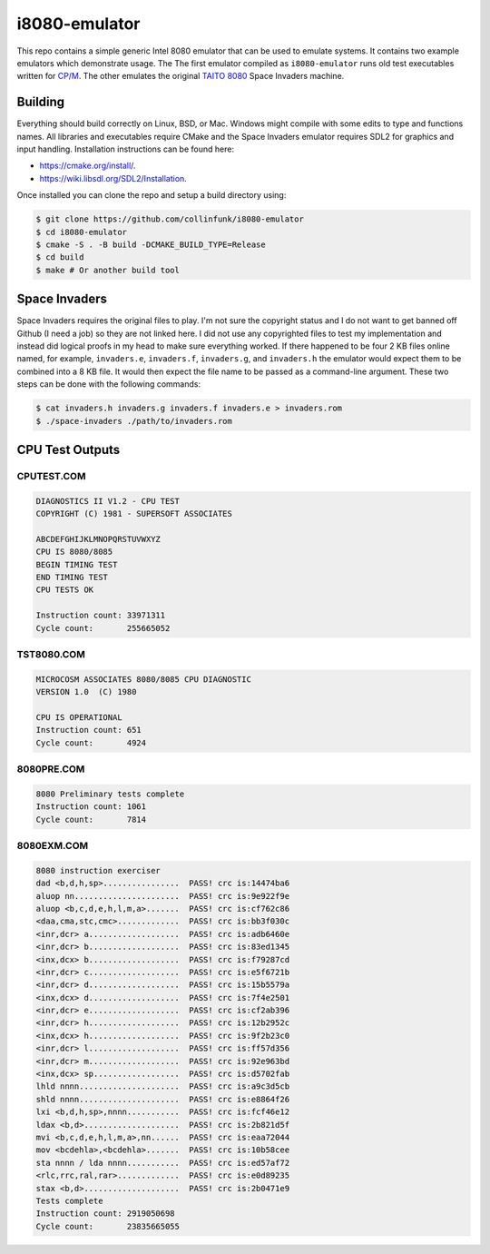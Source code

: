 ==============
i8080-emulator
==============

This repo contains a simple generic Intel 8080 emulator that can be used to
emulate systems. It contains two example emulators which demonstrate usage. The
The first emulator compiled as ``i8080-emulator`` runs old test executables
written for `CP/M <https://en.wikipedia.org/wiki/CP/M>`_. The other emulates
the original `TAITO 8080 <https://www.system16.com/hardware.php?id=629>`_ Space
Invaders machine.

Building
========
Everything should build correctly on Linux, BSD, or Mac. Windows might compile
with some edits to type and functions names. All libraries and executables
require CMake and the Space Invaders emulator requires SDL2 for graphics and
input handling. Installation instructions can be found here:

* `<https://cmake.org/install/>`_.
* `<https://wiki.libsdl.org/SDL2/Installation>`_.

Once installed you can clone the repo and setup a build directory using:

.. code-block:: shell

	$ git clone https://github.com/collinfunk/i8080-emulator
	$ cd i8080-emulator
	$ cmake -S . -B build -DCMAKE_BUILD_TYPE=Release
	$ cd build
	$ make # Or another build tool

Space Invaders
==============
Space Invaders requires the original files to play. I'm not sure the copyright
status and I do not want to get banned off Github (I need a job) so they are not
linked here. I did not use any copyrighted files to test my implementation and
instead did logical proofs in my head to make sure everything worked. If there
happened to be four 2 KB files online named, for example, ``invaders.e``,
``invaders.f``, ``invaders.g``, and ``invaders.h`` the emulator would expect
them to be combined into a 8 KB file. It would then expect the file name to be
passed as a command-line argument. These two steps can be done with the
following commands:

.. code-block:: shell

	$ cat invaders.h invaders.g invaders.f invaders.e > invaders.rom
	$ ./space-invaders ./path/to/invaders.rom

CPU Test Outputs
================
CPUTEST.COM
-----------

.. code-block:: shell

	DIAGNOSTICS II V1.2 - CPU TEST
	COPYRIGHT (C) 1981 - SUPERSOFT ASSOCIATES

	ABCDEFGHIJKLMNOPQRSTUVWXYZ
	CPU IS 8080/8085
	BEGIN TIMING TEST
	END TIMING TEST
	CPU TESTS OK

	Instruction count: 33971311
	Cycle count:       255665052

TST8080.COM
-----------

.. code-block:: shell

	MICROCOSM ASSOCIATES 8080/8085 CPU DIAGNOSTIC
	VERSION 1.0  (C) 1980

	CPU IS OPERATIONAL
	Instruction count: 651
	Cycle count:       4924

8080PRE.COM
-----------

.. code-block:: shell

	8080 Preliminary tests complete
	Instruction count: 1061
	Cycle count:       7814

8080EXM.COM
-----------

.. code-block:: shell

	8080 instruction exerciser
	dad <b,d,h,sp>................  PASS! crc is:14474ba6
	aluop nn......................  PASS! crc is:9e922f9e
	aluop <b,c,d,e,h,l,m,a>.......  PASS! crc is:cf762c86
	<daa,cma,stc,cmc>.............  PASS! crc is:bb3f030c
	<inr,dcr> a...................  PASS! crc is:adb6460e
	<inr,dcr> b...................  PASS! crc is:83ed1345
	<inx,dcx> b...................  PASS! crc is:f79287cd
	<inr,dcr> c...................  PASS! crc is:e5f6721b
	<inr,dcr> d...................  PASS! crc is:15b5579a
	<inx,dcx> d...................  PASS! crc is:7f4e2501
	<inr,dcr> e...................  PASS! crc is:cf2ab396
	<inr,dcr> h...................  PASS! crc is:12b2952c
	<inx,dcx> h...................  PASS! crc is:9f2b23c0
	<inr,dcr> l...................  PASS! crc is:ff57d356
	<inr,dcr> m...................  PASS! crc is:92e963bd
	<inx,dcx> sp..................  PASS! crc is:d5702fab
	lhld nnnn.....................  PASS! crc is:a9c3d5cb
	shld nnnn.....................  PASS! crc is:e8864f26
	lxi <b,d,h,sp>,nnnn...........  PASS! crc is:fcf46e12
	ldax <b,d>....................  PASS! crc is:2b821d5f
	mvi <b,c,d,e,h,l,m,a>,nn......  PASS! crc is:eaa72044
	mov <bcdehla>,<bcdehla>.......  PASS! crc is:10b58cee
	sta nnnn / lda nnnn...........  PASS! crc is:ed57af72
	<rlc,rrc,ral,rar>.............  PASS! crc is:e0d89235
	stax <b,d>....................  PASS! crc is:2b0471e9
	Tests complete
	Instruction count: 2919050698
	Cycle count:       23835665055
